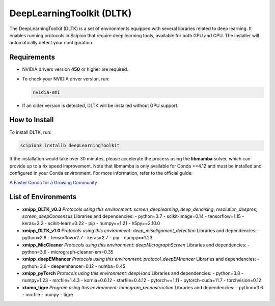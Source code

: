 DeepLearningToolkit (DLTK)
============================

The DeepLearningToolkit (DLTK) is a set of environments equipped with several libraries related to deep learning. It enables running protocols in Scipion that require deep learning tools, available for both GPU and CPU. The installer will automatically detect your configuration.

Requirements
------------------------------
- NVIDIA drivers version **450** or higher are required.
- To check your NVIDIA driver version, run:

  .. code-block:: bash

      nvidia-smi

- If an older version is detected, DLTK will be installed without GPU support.

How to Install
------------------------------
To install DLTK, run:

.. code-block:: bash

   scipion3 installb deepLearningToolkit

If the installation would take over 30 minutes, please accelerate the process using the **libmamba** solver, which can provide up to a 4x speed improvement. Note that libmamba is only available for Conda >=4.12 and must be installed and configured in your Conda environment. For more information, refer to the official guide:

`A Faster Conda for a Growing Community <https://www.anaconda.com/blog/a-faster-conda-for-a-growing-community>`_

List of Environments
------------------------------
- **xmipp_DLTK_v0.3**  
  *Protocols using this environment:* `screen_deeplearning`, `deep_denoising`, `resolution_deepres`, `screen_deepConsensus`  
  Libraries and dependencies:  
  - python=3.7  
  - scikit-image=0.14  
  - tensorflow=1.15  
  - keras=2.2  
  - scikit-learn=0.22  
  - pip  
  - numpy==1.21  
  - h5py==2.10.0  

- **xmipp_DLTK_v1.0**  
  *Protocols using this environment:* `deep_misalignment_detection`  
  Libraries and dependencies:  
  - python=3.8  
  - tensorflow=2.7  
  - keras=2.7  
  - pip  
  - numpy==1.23  

- **xmipp_MicCleaner**  
  *Protocols using this environment:* `deepMicrographScreen`  
  Libraries and dependencies:  
  - python=3.6  
  - micrograph-cleaner-em=0.35  

- **xmipp_deepEMhancer**  
  *Protocols using this environment:* `protocol_deepEMhancer`  
  Libraries and dependencies:  
  - python=3.6  
  - deepemhancer=0.12  
  - numba=0.45  

- **xmipp_pyTorch**  
  *Protocols using this environment:* `deepHand`  
  Libraries and dependencies:  
  - python=3.8  
  - numpy=1.23  
  - mrcfile=1.4.3  
  - kornia=0.6.12  
  - starfile=0.4.12  
  - pytorch==1.11  
  - pytorch-cuda=11.7  
  - torchvision=0.12  


- **xtomo_tigre**  
  *Program using this environment:* `tomogram_reconstruction`  
  Libraries and dependencies:  
  - python=3.6
  - mrcfile
  - numpy
  - tigre
